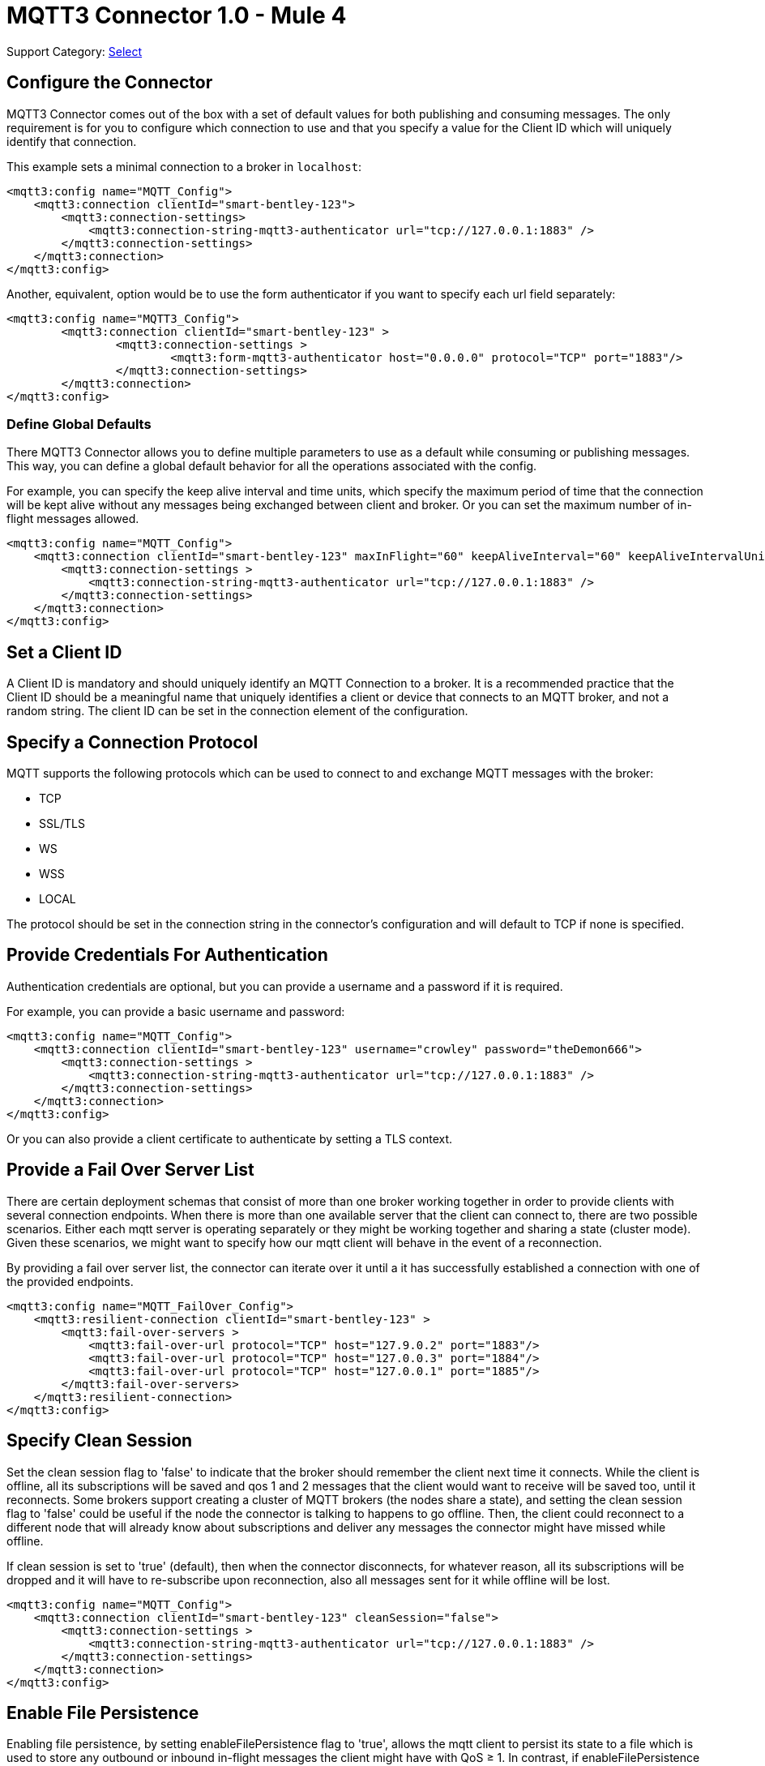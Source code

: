= MQTT3 Connector 1.0 - Mule 4
:page-aliases: connectors::amqp/mqtt3-connector.adoc

Support Category: https://www.mulesoft.com/legal/versioning-back-support-policy#anypoint-connectors[Select]

[[configuration_settings]]
== Configure the Connector

MQTT3 Connector comes out of the box with a set of default values for both publishing and consuming messages.
The only requirement is for you to configure which connection to use and that you specify a value for the Client ID
which will uniquely identify that connection.

This example sets a minimal connection to a broker in `localhost`:

[source,example,linenums]
----
<mqtt3:config name="MQTT_Config">
    <mqtt3:connection clientId="smart-bentley-123">
        <mqtt3:connection-settings>
            <mqtt3:connection-string-mqtt3-authenticator url="tcp://127.0.0.1:1883" />
        </mqtt3:connection-settings>
    </mqtt3:connection>
</mqtt3:config>
----

Another, equivalent, option would be to use the form authenticator if you want to specify each url field separately:

[source,example,linenums]
----
<mqtt3:config name="MQTT3_Config">
	<mqtt3:connection clientId="smart-bentley-123" >
		<mqtt3:connection-settings >
			<mqtt3:form-mqtt3-authenticator host="0.0.0.0" protocol="TCP" port="1883"/>
		</mqtt3:connection-settings>
	</mqtt3:connection>
</mqtt3:config>
----

=== Define Global Defaults

There MQTT3 Connector allows you to define multiple parameters to use as a default while consuming or
publishing messages. This way, you can define a global default behavior for all the operations associated with the config.

For example, you can specify the keep alive interval and time units, which specify the maximum period of time that the
connection will be kept alive without any messages being exchanged between client and broker. Or you can set the maximum
number of in-flight messages allowed.

[source,example,linenums]
----
<mqtt3:config name="MQTT_Config">
    <mqtt3:connection clientId="smart-bentley-123" maxInFlight="60" keepAliveInterval="60" keepAliveIntervalUnit="SECONDS">
        <mqtt3:connection-settings >
            <mqtt3:connection-string-mqtt3-authenticator url="tcp://127.0.0.1:1883" />
        </mqtt3:connection-settings>
    </mqtt3:connection>
</mqtt3:config>
----


== Set a Client ID

A Client ID is mandatory and should uniquely identify an MQTT Connection to a broker. It is a recommended practice that
the Client ID should be a meaningful name that uniquely identifies a client or device that connects to an MQTT broker,
and not a random string. The client ID can be set in the connection element of the configuration.

== Specify a Connection Protocol

MQTT supports the following protocols which can be used to connect to and exchange MQTT messages with the broker:

* TCP
* SSL/TLS
* WS
* WSS
* LOCAL

The protocol should be set in the connection string in the connector's configuration and will default to TCP if none is specified.

== Provide Credentials For Authentication

Authentication credentials are optional, but you can provide a username and a password if it is required.

For example, you can provide a basic username and password:

[source,example,linenums]
----
<mqtt3:config name="MQTT_Config">
    <mqtt3:connection clientId="smart-bentley-123" username="crowley" password="theDemon666">
        <mqtt3:connection-settings >
            <mqtt3:connection-string-mqtt3-authenticator url="tcp://127.0.0.1:1883" />
        </mqtt3:connection-settings>
    </mqtt3:connection>
</mqtt3:config>
----

Or you can also provide a client certificate to authenticate by setting a TLS context.

== Provide a Fail Over Server List

There are certain deployment schemas that consist of more than one broker working together in order to
provide clients with several connection endpoints. When there is more than one available server that the client can
connect to, there are two possible scenarios. Either each mqtt server is operating separately or they might be working
together and sharing a state (cluster mode). Given these scenarios, we might want to specify how our mqtt client will
behave in the event of a reconnection.

By providing a fail over server list, the connector can iterate over it until a it has successfully established a
connection with one of the provided endpoints.

[source,example,linenums]
----
<mqtt3:config name="MQTT_FailOver_Config">
    <mqtt3:resilient-connection clientId="smart-bentley-123" >
        <mqtt3:fail-over-servers >
            <mqtt3:fail-over-url protocol="TCP" host="127.9.0.2" port="1883"/>
            <mqtt3:fail-over-url protocol="TCP" host="127.0.0.3" port="1884"/>
            <mqtt3:fail-over-url protocol="TCP" host="127.0.0.1" port="1885"/>
        </mqtt3:fail-over-servers>
    </mqtt3:resilient-connection>
</mqtt3:config>
----

== Specify Clean Session

Set the clean session flag to 'false' to indicate that the broker should remember the client next time it connects.
While the client is offline, all its subscriptions will be saved and qos 1 and 2 messages that the client would want
to receive will be saved too, until it reconnects. Some brokers support creating a cluster of MQTT brokers (the nodes share a state),
and setting the clean session flag to 'false' could be useful if the node the connector is talking to happens to go offline.
Then, the client could reconnect to a different node that will already know about subscriptions and deliver any messages
the connector might have missed while offline.

If clean session is set to 'true' (default), then when the connector disconnects, for whatever reason, all its subscriptions
will be dropped and it will have to re-subscribe upon reconnection, also all messages sent for it while offline
will be lost.

[source,example,linenums]
----
<mqtt3:config name="MQTT_Config">
    <mqtt3:connection clientId="smart-bentley-123" cleanSession="false">
        <mqtt3:connection-settings >
            <mqtt3:connection-string-mqtt3-authenticator url="tcp://127.0.0.1:1883" />
        </mqtt3:connection-settings>
    </mqtt3:connection>
</mqtt3:config>
----

== Enable File Persistence

Enabling file persistence, by setting enableFilePersistence flag to 'true', allows the mqtt client to persist its state
to a file which is used to store any outbound or inbound in-flight messages the client might have with QoS ≥ 1. In contrast,
if enableFilePersistence flag is set to 'false', the client state will only be saved in memory and in the event of a crash
the client will not be able to recover its state.

[source,example,linenums]
----
<mqtt3:config name="MQTT_Config">
    <mqtt3:connection clientId="smart-bentley-123" cleanSession="false" enableFilePersistence="true">
        <mqtt3:connection-settings >
            <mqtt3:connection-string-mqtt3-authenticator url="tcp://127.0.0.1:1883" />
        </mqtt3:connection-settings>
    </mqtt3:connection>
</mqtt3:config>
----
